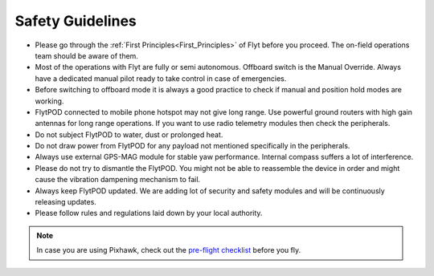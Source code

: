 .. First principles:

.. FlytPOD can be powered through main power connector only. ESC can not supply power to flytpod. However on back io panel pins marked with '+' are given for powering payloads with ESC 5V output. e.g. RC receiver, lidar, etc. 
 
.. _Safety_guidelines:  

Safety Guidelines
=================



.. 1 Read the first principles of flyt. The on-field operations team should be aware of them.
.. 2 Do not draw power from flytpod for any payload unless and until mentioned specifically in Peripherals.
.. 3 Most of the operations with Flyt are fully or semi autonomous. Offboard switch is the Manual Override. Always have a dedicated manual pilot ready to take control in case of emergency.
.. 4 Please follow rules and regulations laid down by your local authority.
.. 5 During flying it is always a good practise to check first, if manual and position hold modes are working, before your switch to offboard mode.
.. 6 Please dont try to dismantle the flytPOD. You might not be able to put the things back in order and might cause the vibration dampening mechanism to fail. 
.. 7 Flytpod connected to mobile phone hotspot may not give long range. Use powerful ground routers with high gain antennas for long range operations. If you want to use radio telemetry modules then check peripherals.
.. 8 Do not subject FlytPOD to water, dust, prolonged heat. 
.. 9 Always use external GPS-MAG module for stable yaw performance. Internal compass suffers a lot of interference.
.. 10 Always keep FlytPOD updated. We are adding lot of security and safety modules and will be continuously releasing updates.
.. 11 





* Please go through the :ref:`First Principles<First_Principles>` of Flyt before you proceed. The on-field operations team should be aware of them.
* Most of the operations with Flyt are fully or semi autonomous. Offboard switch is the Manual Override. Always have a dedicated manual pilot ready to take control in case of emergencies.
* Before switching to offboard mode it is always a good practice to check if manual and position hold modes are working.
* FlytPOD connected to mobile phone hotspot may not give long range. Use powerful ground routers with high gain antennas for long range operations. If you want to use radio telemetry modules then check the peripherals.
* Do not subject FlytPOD to water, dust or prolonged heat.
* Do not draw power from FlytPOD for any payload not mentioned specifically in the peripherals.
* Always use external GPS-MAG module for stable yaw performance. Internal compass suffers a lot of interference.
* Please do not try to dismantle the FlytPOD. You might not be able to reassemble the device in order and might cause the vibration dampening mechanism to fail.
* Always keep FlytPOD updated. We are adding lot of security and safety modules and will be continuously releasing updates.
* Please follow rules and regulations laid down by your local authority.

.. note:: In case you are using Pixhawk, check out the `pre-flight checklist <http://ardupilot.org/copter/docs/flying-arducopter.html>`_ before you fly. 


